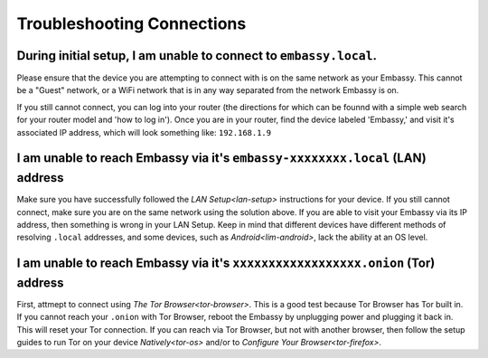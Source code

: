 .. _shoot-connection:

===========================
Troubleshooting Connections
===========================

During initial setup, I am unable to connect to ``embassy.local``.
------------------------------------------------------------------
Please ensure that the device you are attempting to connect with is on the same network as your Embassy.  This cannot be a "Guest" network, or a WiFi network that is in any way separated from the network Embassy is on.

If you still cannot connect, you can log into your router (the directions for which can be founnd with a simple web search for your router model and 'how to log in').  Once you are in your router, find the device labeled 'Embassy,' and visit it's associated IP address, which will look something like: ``192.168.1.9``

I am unable to reach Embassy via it's ``embassy-xxxxxxxx.local`` (LAN) address
------------------------------------------------------------------------------
Make sure you have successfully followed the `LAN Setup<lan-setup>` instructions for your device.  If you still cannot connect, make sure you are on the same network using the solution above.  If you are able to visit your Embassy via its IP address, then something is wrong in your LAN Setup.  Keep in mind that different devices have different methods of resolving ``.local`` addresses, and some devices, such as `Android<lim-android>`, lack the ability at an OS level.

I am unable to reach Embassy via it's ``xxxxxxxxxxxxxxxxxx.onion`` (Tor) address
--------------------------------------------------------------------------------
First, attmept to connect using `The Tor Browser<tor-browser>`.  This is a good test because Tor Browser has Tor built in.  If you cannot reach your ``.onion`` with Tor Browser, reboot the Embassy by unplugging power and plugging it back in.  This will reset your Tor connection.  If you can reach via Tor Browser, but not with another browser, then follow the setup guides to run Tor on your device `Natively<tor-os>` and/or to `Configure Your Browser<tor-firefox>`.